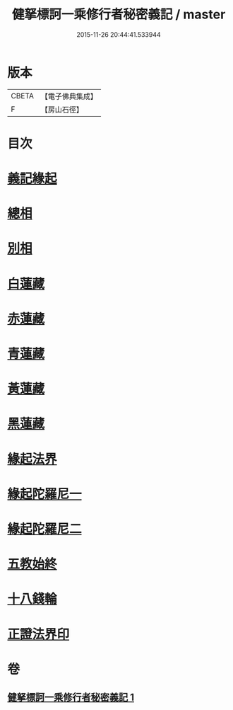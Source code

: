 #+TITLE: 健拏標訶一乘修行者秘密義記 / master
#+DATE: 2015-11-26 20:44:41.533944
* 版本
 |     CBETA|【電子佛典集成】|
 |         F|【房山石徑】  |

* 目次
* [[file:KR6e0162_001.txt::001-0628a3][義記緣起]]
* [[file:KR6e0162_001.txt::0630a1][總相]]
* [[file:KR6e0162_001.txt::0630a10][別相]]
* [[file:KR6e0162_001.txt::0630a15][白蓮藏]]
* [[file:KR6e0162_001.txt::0630a18][赤蓮藏]]
* [[file:KR6e0162_001.txt::0630b5][青蓮藏]]
* [[file:KR6e0162_001.txt::0630b9][黃蓮藏]]
* [[file:KR6e0162_001.txt::0630b12][黑蓮藏]]
* [[file:KR6e0162_001.txt::0630b23][緣起法界]]
* [[file:KR6e0162_001.txt::0631a9][緣起陀羅尼一]]
* [[file:KR6e0162_001.txt::0631a16][緣起陀羅尼二]]
* [[file:KR6e0162_001.txt::0631b25][五教始終]]
* [[file:KR6e0162_001.txt::0633a1][十八錢輪]]
* [[file:KR6e0162_001.txt::0633a26][正證法界印]]
* 卷
** [[file:KR6e0162_001.txt][健拏標訶一乘修行者秘密義記 1]]
